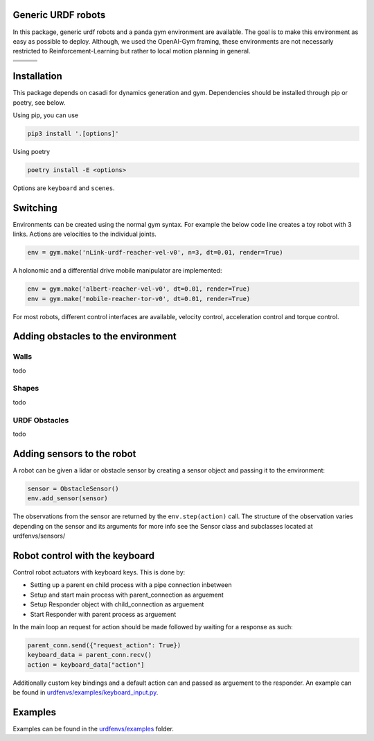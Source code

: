Generic URDF robots
===================

In this package, generic urdf robots and a panda gym environment are
available. The goal is to make this environment as easy as possible to
deploy. Although, we used the OpenAI-Gym framing, these environments are
not necessarly restricted to Reinforcement-Learning but rather to local
motion planning in general.

.. |img1| image:: img/pointRobot.gif
.. |img2| image:: img/pointRobotKeyboardInput.gif
.. |img3| image:: img/boxerRobot.gif
.. |img4| image:: img/tiagoKeyboardInput.gif
.. |img5| image:: img/panda.gif
.. |img6| image:: img/albert.gif


+--------+--------+--------+
| |img1| | |img2| | |img3| |
+--------+--------+--------+
+--------+--------+--------+
| |img4| | |img5| | |img6| |
+--------+--------+--------+




Installation
============

This package depends on casadi for dynamics generation and gym.
Dependencies should be installed through pip or poetry, see below.

Using pip, you can use

.. code:: bash

    pip3 install '.[options]'

Using poetry

.. code:: bash

    poetry install -E <options>

Options are ``keyboard`` and ``scenes``.

Switching
=========

Environments can be created using the normal gym syntax. For example the
below code line creates a toy robot with 3 links.
Actions are velocities to the individual joints.

.. code:: python

    env = gym.make('nLink-urdf-reacher-vel-v0', n=3, dt=0.01, render=True)

A holonomic and a differential drive mobile manipulator are implemented:

.. code:: python

    env = gym.make('albert-reacher-vel-v0', dt=0.01, render=True)
    env = gym.make('mobile-reacher-tor-v0', dt=0.01, render=True)

For most robots, different control interfaces are available, velocity
control, acceleration control and torque control.


Adding obstacles to the environment
===================================


Walls
-----
todo

Shapes
-------
todo

URDF Obstacles
---------------
todo


Adding sensors to the robot
===========================
A robot can be given a lidar or obstacle sensor by creating a sensor
object and passing it to the environment:

.. code:: python

    sensor = ObstacleSensor()
    env.add_sensor(sensor)

The observations from the sensor are returned by the ``env.step(action)`` call.
The structure of the observation varies depending on the sensor and its arguments
for more info see the Sensor class and subclasses located at urdfenvs/sensors/

Robot control with the keyboard
===============================

Control robot actuators with keyboard keys. This is done by:

- Setting up a parent en child process with a pipe connection inbetween
- Setup and start main process with parent\_connection as arguement
- Setup Responder object with child\_connection as arguement
- Start Responder with parent process as arguement

In the main loop an request for action should be made followed by
waiting for a response as such:

.. code:: python

    parent_conn.send({"request_action": True})
    keyboard_data = parent_conn.recv()
    action = keyboard_data["action"]

Additionally custom key bindings and a default action can and passed as arguement
to the responder. An example can be found in `urdfenvs/examples/keyboard_input.py
<https://github.com/maxspahn/gym_envs_urdf/blob/master/examples/keyboard_input.py>`_.

Examples
========

Examples can be found in the `urdfenvs/examples
<https://github.com/maxspahn/gym_envs_urdf/tree/master/examples>`_ folder.
